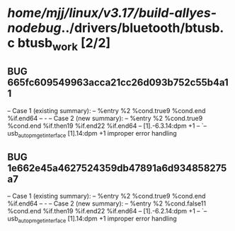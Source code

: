 #+TODO: TODO CHECK | BUG DUP
* /home/mjj/linux/v3.17/build-allyes-nodebug/../drivers/bluetooth/btusb.c btusb_work [2/2]
** BUG 665fc609549963acca21cc26d093b752c55b4a11
   -- Case 1 (existing summary):
   --     %entry %2 %cond.true9 %cond.end %if.end64
   --         -
   -- Case 2 (new summary):
   --     %entry %2 %cond.true9 %cond.end %if.then19 %if.end22 %if.end64
   --         [1].-6.3.14:dpm +1
   --         `-- usb_autopm_get_interface [1].14:dpm +1
   improper error handling
** BUG 1e662e45a4627524359db47891a6d934858275a7
   -- Case 1 (existing summary):
   --     %entry %2 %cond.true9 %cond.end %if.end64
   --         -
   -- Case 2 (new summary):
   --     %entry %2 %cond.false11 %cond.end %if.then19 %if.end22 %if.end64
   --         [1].-6.2.14:dpm +1
   --         `-- usb_autopm_get_interface [1].14:dpm +1
   improper error handling

